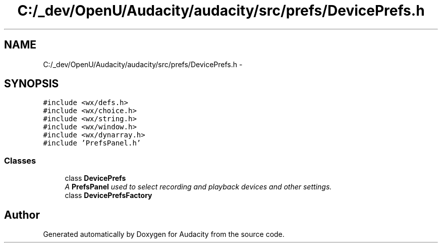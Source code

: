 .TH "C:/_dev/OpenU/Audacity/audacity/src/prefs/DevicePrefs.h" 3 "Thu Apr 28 2016" "Audacity" \" -*- nroff -*-
.ad l
.nh
.SH NAME
C:/_dev/OpenU/Audacity/audacity/src/prefs/DevicePrefs.h \- 
.SH SYNOPSIS
.br
.PP
\fC#include <wx/defs\&.h>\fP
.br
\fC#include <wx/choice\&.h>\fP
.br
\fC#include <wx/string\&.h>\fP
.br
\fC#include <wx/window\&.h>\fP
.br
\fC#include <wx/dynarray\&.h>\fP
.br
\fC#include 'PrefsPanel\&.h'\fP
.br

.SS "Classes"

.in +1c
.ti -1c
.RI "class \fBDevicePrefs\fP"
.br
.RI "\fIA \fBPrefsPanel\fP used to select recording and playback devices and other settings\&. \fP"
.ti -1c
.RI "class \fBDevicePrefsFactory\fP"
.br
.in -1c
.SH "Author"
.PP 
Generated automatically by Doxygen for Audacity from the source code\&.
